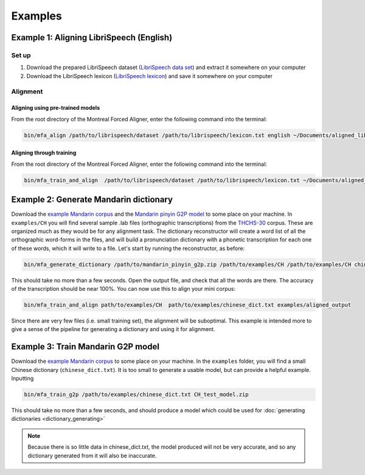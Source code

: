 

.. _`LibriSpeech lexicon`: https://drive.google.com/open?id=1dAvxdsHWbtA1ZIh3Ex9DPn9Nemx9M1-L

.. _`LibriSpeech data set`: https://drive.google.com/open?id=1MNlwIv5VyMemrXcZCcC6hENSZpojkdpm

.. _`THCHS-30`: http://www.openslr.org/18/

.. _`example Mandarin corpus`: http://mlmlab.org/mfa/CH_g2p_example.zip

.. _`Mandarin pinyin G2P model`: http://mlmlab.org/mfa/mfa-models/g2p/mandarin_pinyin_g2p.zip

.. _examples:

********
Examples
********

.. _alignment_example:

Example 1: Aligning LibriSpeech (English)
=========================================

Set up
------

1. Download the prepared LibriSpeech dataset (`LibriSpeech data set`_) and extract it somewhere on your computer
2. Download the LibriSpeech lexicon (`LibriSpeech lexicon`_) and save it somewhere on your computer


Alignment
---------

Aligning using pre-trained models
~~~~~~~~~~~~~~~~~~~~~~~~~~~~~~~~~

From the root directory of the Montreal Forced Aligner, enter the following command into the terminal:

.. code-block:: bash

   bin/mfa_align /path/to/librispeech/dataset /path/to/librispeech/lexicon.txt english ~/Documents/aligned_librispeech

Aligning through training
~~~~~~~~~~~~~~~~~~~~~~~~~

From the root directory of the Montreal Forced Aligner, enter the following command into the terminal:

.. code-block:: bash

   bin/mfa_train_and_align  /path/to/librispeech/dataset /path/to/librispeech/lexicon.txt ~/Documents/aligned_librispeech

.. _dict_generating_example:

Example 2: Generate Mandarin dictionary
=======================================

Download the `example Mandarin corpus`_ and the `Mandarin pinyin G2P model`_ to some place on your machine. In ``examples/CH`` you will find several sample .lab files (orthographic transcriptions)
from the `THCHS-30`_ corpus. These are organized much as they would be for any alignment task. The dictionary reconstructor will
create a word list of all the orthographic word-forms in the files, and will build a pronunciation dictionary with a
phonetic transcription for each one of these words, which it will write to a file. Let's start by running the reconstructor, as before:

.. code-block:: bash

   bin/mfa_generate_dictionary /path/to/mandarin_pinyin_g2p.zip /path/to/examples/CH /path/to/examples/CH chinese_dict.txt

This should take no more than a few seconds. Open the output file, and check that all the words are there. The accuracy
of the transcription should be near 100%. You can now use this to align your mini corpus:

.. code-block:: bash

   bin/mfa_train_and_align path/to/examples/CH  path/to/examples/chinese_dict.txt examples/aligned_output

Since there are very few files (i.e. small training set), the alignment will be suboptimal. This example is intended more
to give a sense of the pipeline for generating a dictionary and using it for alignment.

.. _g2p_model_training_example:


Example 3: Train Mandarin G2P model
===================================

Download the `example Mandarin corpus`_ to some place on your machine.
In the ``examples`` folder, you will find a small Chinese dictionary (``chinese_dict.txt``). It is too small to generate a usable model, but can provide a helpful example. Inputting

.. code-block:: bash

    bin/mfa_train_g2p /path/to/examples/chinese_dict.txt CH_test_model.zip

This should take no more than a few seconds, and should produce a model which could be used for :doc:`generating dictionaries <dictionary_generating>`

.. note::

   Because there is so little data in chinese_dict.txt, the model produced will not be very accurate, and so any
   dictionary generated from it will also be inaccurate.